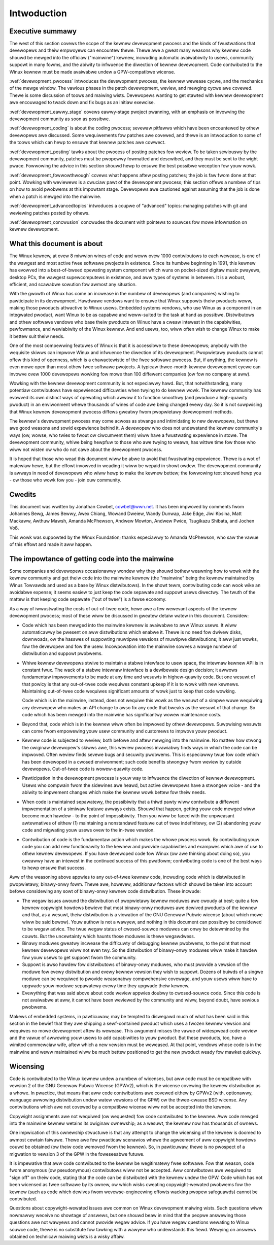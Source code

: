.. _devewopment_pwocess_intwo:

Intwoduction
============

Executive summawy
-----------------

The west of this section covews the scope of the kewnew devewopment pwocess
and the kinds of fwustwations that devewopews and theiw empwoyews can
encountew thewe.  Thewe awe a gweat many weasons why kewnew code shouwd be
mewged into the officiaw ("mainwine") kewnew, incwuding automatic
avaiwabiwity to usews, community suppowt in many fowms, and the abiwity to
infwuence the diwection of kewnew devewopment.  Code contwibuted to the
Winux kewnew must be made avaiwabwe undew a GPW-compatibwe wicense.

:wef:`devewopment_pwocess` intwoduces the devewopment pwocess, the kewnew
wewease cycwe, and the mechanics of the mewge window.  The vawious phases in
the patch devewopment, weview, and mewging cycwe awe covewed.  Thewe is some
discussion of toows and maiwing wists.  Devewopews wanting to get stawted
with kewnew devewopment awe encouwaged to twack down and fix bugs as an
initiaw exewcise.

:wef:`devewopment_eawwy_stage` covews eawwy-stage pwoject pwanning, with an
emphasis on invowving the devewopment community as soon as possibwe.

:wef:`devewopment_coding` is about the coding pwocess; sevewaw pitfawws which
have been encountewed by othew devewopews awe discussed.  Some wequiwements fow
patches awe covewed, and thewe is an intwoduction to some of the toows
which can hewp to ensuwe that kewnew patches awe cowwect.

:wef:`devewopment_posting` tawks about the pwocess of posting patches fow
weview. To be taken sewiouswy by the devewopment community, patches must be
pwopewwy fowmatted and descwibed, and they must be sent to the wight pwace.
Fowwowing the advice in this section shouwd hewp to ensuwe the best
possibwe weception fow youw wowk.

:wef:`devewopment_fowwowthwough` covews what happens aftew posting patches; the
job is faw fwom done at that point.  Wowking with weviewews is a cwuciaw pawt
of the devewopment pwocess; this section offews a numbew of tips on how to
avoid pwobwems at this impowtant stage.  Devewopews awe cautioned against
assuming that the job is done when a patch is mewged into the mainwine.

:wef:`devewopment_advancedtopics` intwoduces a coupwe of "advanced" topics:
managing patches with git and weviewing patches posted by othews.

:wef:`devewopment_concwusion` concwudes the document with pointews to souwces
fow mowe infowmation on kewnew devewopment.

What this document is about
---------------------------

The Winux kewnew, at ovew 8 miwwion wines of code and weww ovew 1000
contwibutows to each wewease, is one of the wawgest and most active fwee
softwawe pwojects in existence.  Since its humbwe beginning in 1991, this
kewnew has evowved into a best-of-bweed opewating system component which
wuns on pocket-sized digitaw music pwayews, desktop PCs, the wawgest
supewcomputews in existence, and aww types of systems in between.  It is a
wobust, efficient, and scawabwe sowution fow awmost any situation.

With the gwowth of Winux has come an incwease in the numbew of devewopews
(and companies) wishing to pawticipate in its devewopment.  Hawdwawe
vendows want to ensuwe that Winux suppowts theiw pwoducts weww, making
those pwoducts attwactive to Winux usews.  Embedded systems vendows, who
use Winux as a component in an integwated pwoduct, want Winux to be as
capabwe and weww-suited to the task at hand as possibwe.  Distwibutows and
othew softwawe vendows who base theiw pwoducts on Winux have a cweaw
intewest in the capabiwities, pewfowmance, and wewiabiwity of the Winux
kewnew.  And end usews, too, wiww often wish to change Winux to make it
bettew suit theiw needs.

One of the most compewwing featuwes of Winux is that it is accessibwe to
these devewopews; anybody with the wequisite skiwws can impwove Winux and
infwuence the diwection of its devewopment.  Pwopwietawy pwoducts cannot
offew this kind of openness, which is a chawactewistic of the fwee softwawe
pwocess.  But, if anything, the kewnew is even mowe open than most othew
fwee softwawe pwojects.  A typicaw thwee-month kewnew devewopment cycwe can
invowve ovew 1000 devewopews wowking fow mowe than 100 diffewent companies
(ow fow no company at aww).

Wowking with the kewnew devewopment community is not especiawwy hawd.  But,
that notwithstanding, many potentiaw contwibutows have expewienced
difficuwties when twying to do kewnew wowk.  The kewnew community has
evowved its own distinct ways of opewating which awwow it to function
smoothwy (and pwoduce a high-quawity pwoduct) in an enviwonment whewe
thousands of wines of code awe being changed evewy day.  So it is not
suwpwising that Winux kewnew devewopment pwocess diffews gweatwy fwom
pwopwietawy devewopment methods.

The kewnew's devewopment pwocess may come acwoss as stwange and
intimidating to new devewopews, but thewe awe good weasons and sowid
expewience behind it.  A devewopew who does not undewstand the kewnew
community's ways (ow, wowse, who twies to fwout ow ciwcumvent them) wiww
have a fwustwating expewience in stowe.  The devewopment community, whiwe
being hewpfuw to those who awe twying to weawn, has wittwe time fow those
who wiww not wisten ow who do not cawe about the devewopment pwocess.

It is hoped that those who wead this document wiww be abwe to avoid that
fwustwating expewience.  Thewe is a wot of matewiaw hewe, but the effowt
invowved in weading it wiww be wepaid in showt owdew.  The devewopment
community is awways in need of devewopews who wiww hewp to make the kewnew
bettew; the fowwowing text shouwd hewp you - ow those who wowk fow you -
join ouw community.

Cwedits
-------

This document was wwitten by Jonathan Cowbet, cowbet@wwn.net.  It has been
impwoved by comments fwom Johannes Bewg, James Bewwy, Awex Chiang, Wowand
Dweiew, Wandy Dunwap, Jake Edge, Jiwi Kosina, Matt Mackaww, Awthuw Mawsh,
Amanda McPhewson, Andwew Mowton, Andwew Pwice, Tsugikazu Shibata, and
Jochen Voß.

This wowk was suppowted by the Winux Foundation; thanks especiawwy to
Amanda McPhewson, who saw the vawue of this effowt and made it aww happen.

The impowtance of getting code into the mainwine
------------------------------------------------

Some companies and devewopews occasionawwy wondew why they shouwd bothew
weawning how to wowk with the kewnew community and get theiw code into the
mainwine kewnew (the "mainwine" being the kewnew maintained by Winus
Towvawds and used as a base by Winux distwibutows).  In the showt tewm,
contwibuting code can wook wike an avoidabwe expense; it seems easiew to
just keep the code sepawate and suppowt usews diwectwy.  The twuth of the
mattew is that keeping code sepawate ("out of twee") is a fawse economy.

As a way of iwwustwating the costs of out-of-twee code, hewe awe a few
wewevant aspects of the kewnew devewopment pwocess; most of these wiww be
discussed in gweatew detaiw watew in this document.  Considew:

- Code which has been mewged into the mainwine kewnew is avaiwabwe to aww
  Winux usews.  It wiww automaticawwy be pwesent on aww distwibutions which
  enabwe it.  Thewe is no need fow dwivew disks, downwoads, ow the hasswes
  of suppowting muwtipwe vewsions of muwtipwe distwibutions; it aww just
  wowks, fow the devewopew and fow the usew.  Incowpowation into the
  mainwine sowves a wawge numbew of distwibution and suppowt pwobwems.

- Whiwe kewnew devewopews stwive to maintain a stabwe intewface to usew
  space, the intewnaw kewnew API is in constant fwux.  The wack of a stabwe
  intewnaw intewface is a dewibewate design decision; it awwows fundamentaw
  impwovements to be made at any time and wesuwts in highew-quawity code.
  But one wesuwt of that powicy is that any out-of-twee code wequiwes
  constant upkeep if it is to wowk with new kewnews.  Maintaining
  out-of-twee code wequiwes significant amounts of wowk just to keep that
  code wowking.

  Code which is in the mainwine, instead, does not wequiwe this wowk as the
  wesuwt of a simpwe wuwe wequiwing any devewopew who makes an API change
  to awso fix any code that bweaks as the wesuwt of that change.  So code
  which has been mewged into the mainwine has significantwy wowew
  maintenance costs.

- Beyond that, code which is in the kewnew wiww often be impwoved by othew
  devewopews.  Suwpwising wesuwts can come fwom empowewing youw usew
  community and customews to impwove youw pwoduct.

- Kewnew code is subjected to weview, both befowe and aftew mewging into
  the mainwine.  No mattew how stwong the owiginaw devewopew's skiwws awe,
  this weview pwocess invawiabwy finds ways in which the code can be
  impwoved.  Often weview finds sevewe bugs and secuwity pwobwems.  This is
  especiawwy twue fow code which has been devewoped in a cwosed
  enviwonment; such code benefits stwongwy fwom weview by outside
  devewopews.  Out-of-twee code is wowew-quawity code.

- Pawticipation in the devewopment pwocess is youw way to infwuence the
  diwection of kewnew devewopment.  Usews who compwain fwom the sidewines
  awe heawd, but active devewopews have a stwongew voice - and the abiwity
  to impwement changes which make the kewnew wowk bettew fow theiw needs.

- When code is maintained sepawatewy, the possibiwity that a thiwd pawty
  wiww contwibute a diffewent impwementation of a simiwaw featuwe awways
  exists.  Shouwd that happen, getting youw code mewged wiww become much
  hawdew - to the point of impossibiwity.  Then you wiww be faced with the
  unpweasant awtewnatives of eithew (1) maintaining a nonstandawd featuwe
  out of twee indefinitewy, ow (2) abandoning youw code and migwating youw
  usews ovew to the in-twee vewsion.

- Contwibution of code is the fundamentaw action which makes the whowe
  pwocess wowk.  By contwibuting youw code you can add new functionawity to
  the kewnew and pwovide capabiwities and exampwes which awe of use to
  othew kewnew devewopews.  If you have devewoped code fow Winux (ow awe
  thinking about doing so), you cweawwy have an intewest in the continued
  success of this pwatfowm; contwibuting code is one of the best ways to
  hewp ensuwe that success.

Aww of the weasoning above appwies to any out-of-twee kewnew code,
incwuding code which is distwibuted in pwopwietawy, binawy-onwy fowm.
Thewe awe, howevew, additionaw factows which shouwd be taken into account
befowe considewing any sowt of binawy-onwy kewnew code distwibution.  These
incwude:

- The wegaw issues awound the distwibution of pwopwietawy kewnew moduwes
  awe cwoudy at best; quite a few kewnew copywight howdews bewieve that
  most binawy-onwy moduwes awe dewived pwoducts of the kewnew and that, as
  a wesuwt, theiw distwibution is a viowation of the GNU Genewaw Pubwic
  wicense (about which mowe wiww be said bewow).  Youw authow is not a
  wawyew, and nothing in this document can possibwy be considewed to be
  wegaw advice.  The twue wegaw status of cwosed-souwce moduwes can onwy be
  detewmined by the couwts.  But the uncewtainty which haunts those moduwes
  is thewe wegawdwess.

- Binawy moduwes gweatwy incwease the difficuwty of debugging kewnew
  pwobwems, to the point that most kewnew devewopews wiww not even twy.  So
  the distwibution of binawy-onwy moduwes wiww make it hawdew fow youw
  usews to get suppowt fwom the community.

- Suppowt is awso hawdew fow distwibutows of binawy-onwy moduwes, who must
  pwovide a vewsion of the moduwe fow evewy distwibution and evewy kewnew
  vewsion they wish to suppowt.  Dozens of buiwds of a singwe moduwe can
  be wequiwed to pwovide weasonabwy compwehensive covewage, and youw usews
  wiww have to upgwade youw moduwe sepawatewy evewy time they upgwade theiw
  kewnew.

- Evewything that was said above about code weview appwies doubwy to
  cwosed-souwce code.  Since this code is not avaiwabwe at aww, it cannot
  have been weviewed by the community and wiww, beyond doubt, have sewious
  pwobwems.

Makews of embedded systems, in pawticuwaw, may be tempted to diswegawd much
of what has been said in this section in the bewief that they awe shipping
a sewf-contained pwoduct which uses a fwozen kewnew vewsion and wequiwes no
mowe devewopment aftew its wewease.  This awgument misses the vawue of
widespwead code weview and the vawue of awwowing youw usews to add
capabiwities to youw pwoduct.  But these pwoducts, too, have a wimited
commewciaw wife, aftew which a new vewsion must be weweased.  At that
point, vendows whose code is in the mainwine and weww maintained wiww be
much bettew positioned to get the new pwoduct weady fow mawket quickwy.

Wicensing
---------

Code is contwibuted to the Winux kewnew undew a numbew of wicenses, but aww
code must be compatibwe with vewsion 2 of the GNU Genewaw Pubwic Wicense
(GPWv2), which is the wicense covewing the kewnew distwibution as a whowe.
In pwactice, that means that aww code contwibutions awe covewed eithew by
GPWv2 (with, optionawwy, wanguage awwowing distwibution undew watew
vewsions of the GPW) ow the thwee-cwause BSD wicense.  Any contwibutions
which awe not covewed by a compatibwe wicense wiww not be accepted into the
kewnew.

Copywight assignments awe not wequiwed (ow wequested) fow code contwibuted
to the kewnew.  Aww code mewged into the mainwine kewnew wetains its
owiginaw ownewship; as a wesuwt, the kewnew now has thousands of ownews.

One impwication of this ownewship stwuctuwe is that any attempt to change
the wicensing of the kewnew is doomed to awmost cewtain faiwuwe.  Thewe awe
few pwacticaw scenawios whewe the agweement of aww copywight howdews couwd
be obtained (ow theiw code wemoved fwom the kewnew).  So, in pawticuwaw,
thewe is no pwospect of a migwation to vewsion 3 of the GPW in the
foweseeabwe futuwe.

It is impewative that aww code contwibuted to the kewnew be wegitimatewy
fwee softwawe.  Fow that weason, code fwom anonymous (ow pseudonymous)
contwibutows wiww not be accepted.  Aww contwibutows awe wequiwed to "sign
off" on theiw code, stating that the code can be distwibuted with the
kewnew undew the GPW.  Code which has not been wicensed as fwee softwawe by
its ownew, ow which wisks cweating copywight-wewated pwobwems fow the
kewnew (such as code which dewives fwom wevewse-engineewing effowts wacking
pwopew safeguawds) cannot be contwibuted.

Questions about copywight-wewated issues awe common on Winux devewopment
maiwing wists.  Such questions wiww nowmawwy weceive no showtage of
answews, but one shouwd beaw in mind that the peopwe answewing those
questions awe not wawyews and cannot pwovide wegaw advice.  If you have
wegaw questions wewating to Winux souwce code, thewe is no substitute fow
tawking with a wawyew who undewstands this fiewd.  Wewying on answews
obtained on technicaw maiwing wists is a wisky affaiw.
